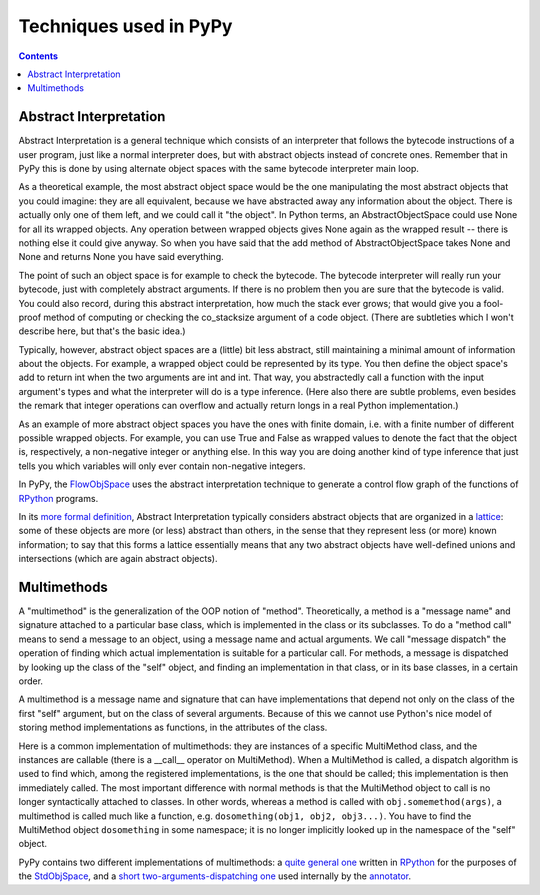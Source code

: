 ===================================
Techniques used in PyPy
===================================

.. contents::


.. _`abstract interpretation`: 
    
Abstract Interpretation
=======================

Abstract Interpretation is a general technique which consists of an
interpreter that follows the bytecode instructions of a user program, just
like a normal interpreter does, but with abstract objects instead of concrete
ones. Remember that in PyPy this is done by using alternate object spaces with
the same bytecode interpreter main loop.

As a theoretical example, the most abstract object space would be the one manipulating the most abstract objects that you could imagine: they are all equivalent, because we have abstracted away any information about the object. There is actually only one of them left, and we could call it "the object". In Python terms, an AbstractObjectSpace could use None for all its wrapped objects. Any operation between wrapped objects gives None again as the wrapped result -- there is nothing else it could give anyway. So when you have said that the add method of AbstractObjectSpace takes None and None and returns None you have said everything.

The point of such an object space is for example to check the bytecode. The
bytecode interpreter will really run your bytecode, just with completely
abstract arguments. If there is no problem then you are sure that the bytecode
is valid. You could also record, during this abstract interpretation, how much
the stack ever grows; that would give you a fool-proof method of computing or
checking the co_stacksize argument of a code object. (There are subtleties
which I won't describe here, but that's the basic idea.) 

Typically, however, abstract object spaces are a (little) bit less abstract, still maintaining a minimal amount of information about the objects. For example, a wrapped object could be represented by its type. You then define the object space's add to return int when the two arguments are int and int. That way, you abstractedly call a function with the input argument's types and what the interpreter will do is a type inference. (Here also there are subtle problems, even besides the remark that integer operations can overflow and actually return longs in a real Python implementation.)

As an example of more abstract object spaces you have the ones with finite domain, i.e. with a finite number of different possible wrapped objects. For example, you can use True and False as wrapped values to denote the fact that the object is, respectively, a non-negative integer or anything else. In this way you are doing another kind of type inference that just tells you which variables will only ever contain non-negative integers.

In PyPy, the FlowObjSpace_ uses the abstract interpretation technique to generate a control flow graph of the functions of RPython_ programs.

In its `more formal definition`_, Abstract Interpretation typically
considers abstract objects that are organized in a lattice_: some of
these objects are more (or less) abstract than others, in the sense that
they represent less (or more) known information; to say that this forms
a lattice essentially means that any two abstract objects have
well-defined unions and intersections (which are again abstract
objects).

.. _FlowObjSpace: objspace.html#the-flow-object-space
.. _RPython:      coding-guide.html#restricted-python
.. _`more formal definition`: http://en.wikipedia.org/wiki/Abstract_interpretation
.. _lattice:      http://en.wikipedia.org/wiki/Lattice_%28order%29


Multimethods
============

A "multimethod" is the generalization of the OOP notion of "method".
Theoretically, a method is a "message name" and signature attached to a
particular base class, which is implemented in the class or its subclasses.
To do a "method call" means to send a message to an object, using a message
name and actual arguments.  We call "message dispatch" the operation of
finding which actual implementation is suitable for a particular call.  For
methods, a message is dispatched by looking up the class of the "self" object,
and finding an implementation in that class, or in its base classes, in a
certain order.

A multimethod is a message name and signature that can have implementations
that depend not only on the class of the first "self" argument, but on the
class of several arguments.  Because of this we cannot use Python's nice model
of storing method implementations as functions, in the attributes of the
class.

Here is a common implementation of multimethods: they are instances of a
specific MultiMethod class, and the instances are callable (there is a
__call__ operator on MultiMethod).  When a MultiMethod is called, a dispatch
algorithm is used to find which, among the registered implementations, is the
one that should be called; this implementation is then immediately called. The
most important difference with normal methods is that the MultiMethod object
to call is no longer syntactically attached to classes.  In other words,
whereas a method is called with ``obj.somemethod(args)``, a multimethod is
called much like a function, e.g. ``dosomething(obj1, obj2, obj3...)``.  You
have to find the MultiMethod object ``dosomething`` in some namespace; it is
no longer implicitly looked up in the namespace of the "self" object.

PyPy contains two different implementations of multimethods: a `quite general
one`_ written in RPython_ for the purposes of the StdObjSpace_, and a `short
two-arguments-dispatching one`_ used internally by the annotator_.

.. _`quite general one`: http://codespeak.net/svn/pypy/dist/pypy/objspace/std/multimethod.py
.. _StdObjSpace: objspace.html#the-standard-object-space
.. _`short two-arguments-dispatching one`: http://codespeak.net/svn/pypy/dist/pypy/tool/pairtype.py
.. _annotator: translation.html#annotator
